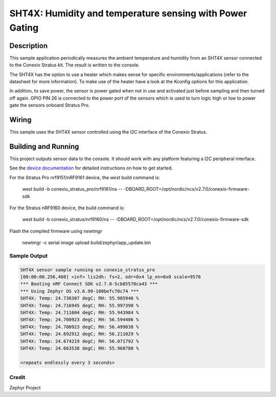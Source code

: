 .. _sht4x:

SHT4X: Humidity and temperature sensing with Power Gating
####################################################################################

Description
***********

This sample application periodically measures the ambient temperature and humidity
from an SHT4X sensor connected to the Conexio Stratus kit. The result is written to the console.

The SHT4X has the option to use a heater which makes sense for specific
environments/applications (refer to the datasheet for more information).
To make use of the heater have a look at the Kconfig options for this application.

In addition, to save power, the sensor is power gated when not in use and activated just before sampling and then
turned off again. GPIO PIN 26 is connected to the power port of the sensors which is used to turn logic high or low
to power gate the sensors onboard Stratus Pro.

Wiring
******

This sample uses the SHT4X sensor controlled using the I2C interface of the Conexio Stratus.

Building and Running
********************

This project outputs sensor data to the console. It should work with any platform featuring a I2C peripheral
interface.

See the `device documentation <https://docs.conexiotech.com/>`_ for detailed instructions on how to get started.

For the Stratus Pro nrf9151/nRF9161 device, the `west` build command is: 

   west build -b conexio_stratus_pro/nrf9161/ns -- -DBOARD_ROOT=/opt/nordic/ncs/v2.7.0/conexio-firmware-sdk

For the Stratus nRF9160 device, the build command is:

   west build -b conexio_stratus/nrf9160/ns -- -DBOARD_ROOT=/opt/nordic/ncs/v2.7.0/conexio-firmware-sdk


Flash the compiled firmware using `newtmgr`

   newtmgr -c serial image upload build/zephyr/app_update.bin


Sample Output
=============

.. code-block:: console

   SHT4X sensor sample running on conexio_stratus_pro
   [00:00:00.256,408] <inf> lis2dh: fs=2, odr=0x4 lp_en=0x0 scale=9576
   *** Booting nRF Connect SDK v2.7.0-5cb85570ca43 ***
   *** Using Zephyr OS v3.6.99-100befc70c74 ***
   SHT4X: Temp: 24.738307 degC; RH: 55.985946 %
   SHT4X: Temp: 24.716945 degC; RH: 55.997390 %
   SHT4X: Temp: 24.711604 degC; RH: 55.943984 %
   SHT4X: Temp: 24.700923 degC; RH: 56.594406 %
   SHT4X: Temp: 24.700923 degC; RH: 56.499038 %
   SHT4X: Temp: 24.692912 degC; RH: 56.211029 %
   SHT4X: Temp: 24.674219 degC; RH: 56.071792 %
   SHT4X: Temp: 24.663538 degC; RH: 55.968780 %

   <repeats endlessly every 3 seconds>

Credit 
===============
Zephyr Project